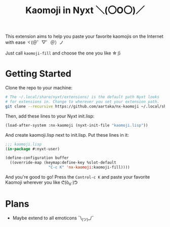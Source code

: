#+TITLE:Kaomoji in Nyxt ＼(〇O〇)／

This extension aims to help you paste your favorite kaomojis on the
Internet with ease ヾ(＠゜▽゜＠）ノ

Just call =kaomoji-fill= and choose the one you like ☆彡

* Getting Started
Clone the repo to your machine:
#+begin_src sh
  # The ~/.local/share/nyxt/extensions/ is the default path Nyxt looks
  # for extensions in. Change to wherever you set your extension path.
  git clone --recursive https://github.com/aartaka/nx-kaomoji ~/.local/share/nyxt/extensions/nx-kaomoji
#+end_src
Then, add these lines to your Nyxt init.lisp:
#+begin_src lisp
  (load-after-system :nx-kaomoji (nyxt-init-file "kaomoji.lisp"))
#+end_src
And create kaomoji.lisp next to init.lisp. Put these lines in it:
#+begin_src lisp
  ;;; kaomoji.lisp
  (in-package #:nyxt-user)

  (define-configuration buffer
    ((override-map (keymap:define-key %slot-default
                     "C-c K" 'nx-kaomoji:kaomoji-fill))))
#+end_src
And you're good to go! Press the =Control-c K= and paste your favorite
Kaomoji wherever you like ᕦ(ò_óˇ)ᕤ
* Plans
- Maybe extend to all emoticons ¯\_(ツ)_/¯
